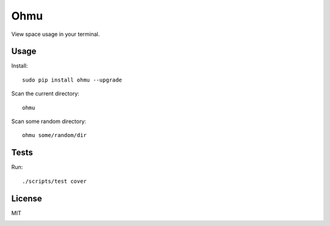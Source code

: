 Ohmu
====

View space usage in your terminal.

.. image:: animation.gif

Usage
-----

Install::

    sudo pip install ohmu --upgrade

Scan the current directory::

    ohmu

Scan some random directory::

    ohmu some/random/dir

Tests
-----

Run::

    ./scripts/test cover

License
-------

MIT

.. image:: https://img.shields.io/travis/paul-nechifor/ohmu.svg?style=flat-square
    :target: https://travis-ci.org/paul-nechifor/ohmu

.. image:: https://img.shields.io/codecov/c/github/paul-nechifor/ohmu.svg?style=flat-square
    :target: https://codecov.io/github/paul-nechifor/ohmu

.. image:: https://img.shields.io/pypi/v/ohmu.svg?style=flat-square
    :target: https://pypi.python.org/pypi/ohmu

.. image:: https://img.shields.io/pypi/dm/ohmu.svg?style=flat-square
    :target: https://pypi.python.org/pypi/ohmu

.. image:: https://img.shields.io/pypi/l/ohmu.svg?style=flat-square
    :target: http://opensource.org/licenses/MIT
